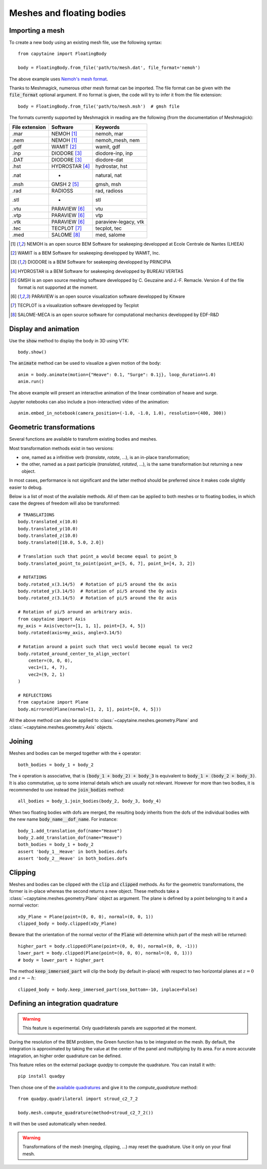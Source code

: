 ==========================
Meshes and floating bodies
==========================

Importing a mesh
----------------

To create a new body using an existing mesh file, use the following syntax::

    from capytaine import FloatingBody

    body = FloatingBody.from_file('path/to/mesh.dat', file_format='nemoh')

The above example uses `Nemoh's mesh format`_.

.. _`Nemoh's mesh format`: https://lheea.ec-nantes.fr/logiciels-et-brevets/nemoh-mesh-192932.kjsp

Thanks to Meshmagick, numerous other mesh format can be imported.
The file format can be given with the :code:`file_format` optional argument.
If no format is given, the code will try to infer it from the file extension::

    body = FloatingBody.from_file('path/to/mesh.msh')  # gmsh file

The formats currently supported by Meshmagick in reading are the following (from the documentation of Meshmagick):

+-----------+-----------------+----------------------+
| File      | Software        | Keywords             |
| extension |                 |                      |
+===========+=================+======================+
|   .mar    | NEMOH [#f1]_    | nemoh, mar           |
+-----------+-----------------+----------------------+
|   .nem    | NEMOH [#f1]_    | nemoh_mesh, nem      |
+-----------+-----------------+----------------------+
|   .gdf    | WAMIT [#f2]_    | wamit, gdf           |
+-----------+-----------------+----------------------+
|   .inp    | DIODORE [#f3]_  | diodore-inp, inp     |
+-----------+-----------------+----------------------+
|   .DAT    | DIODORE [#f3]_  | diodore-dat          |
+-----------+-----------------+----------------------+
|   .hst    | HYDROSTAR [#f4]_| hydrostar, hst       |
+-----------+-----------------+----------------------+
|   .nat    |    -            | natural, nat         |
+-----------+-----------------+----------------------+
|   .msh    | GMSH 2 [#f5]_   | gmsh, msh            |
+-----------+-----------------+----------------------+
|   .rad    | RADIOSS         | rad, radioss         |
+-----------+-----------------+----------------------+
|   .stl    |    -            | stl                  |
+-----------+-----------------+----------------------+
|   .vtu    | PARAVIEW [#f6]_ | vtu                  |
+-----------+-----------------+----------------------+
|   .vtp    | PARAVIEW [#f6]_ | vtp                  |
+-----------+-----------------+----------------------+
|   .vtk    | PARAVIEW [#f6]_ | paraview-legacy, vtk |
+-----------+-----------------+----------------------+
|   .tec    | TECPLOT [#f7]_  | tecplot, tec         |
+-----------+-----------------+----------------------+
|   .med    | SALOME [#f8]_   | med, salome          |
+-----------+-----------------+----------------------+

.. [#f1] NEMOH is an open source BEM Software for seakeeping developped at
         Ecole Centrale de Nantes (LHEEA)
.. [#f2] WAMIT is a BEM Software for seakeeping developped by WAMIT, Inc.
.. [#f3] DIODORE is a BEM Software for seakeeping developped by PRINCIPIA
.. [#f4] HYDROSTAR is a BEM Software for seakeeping developped by
         BUREAU VERITAS
.. [#f5] GMSH is an open source meshing software developped by C. Geuzaine
         and J.-F. Remacle. Version 4 of the file format is not supported at the
         moment.
.. [#f6] PARAVIEW is an open source visualization software developped by
         Kitware
.. [#f7] TECPLOT is a visualization software developped by Tecplot
.. [#f8] SALOME-MECA is an open source software for computational mechanics
         developped by EDF-R&D


Display and animation
---------------------
Use the :code:`show` method to display the body in 3D using VTK::

    body.show()

The :code:`animate` method can be used to visualize a given motion of the body::

    anim = body.animate(motion={"Heave": 0.1, "Surge": 0.1j}, loop_duration=1.0)
    anim.run()

The above example will present an interactive animation of the linear combination of heave and surge.

Jupyter notebooks can also include a (non-interactive) video of the animation::

    anim.embed_in_notebook(camera_position=(-1.0, -1.0, 1.0), resolution=(400, 300))


Geometric transformations
-------------------------
Several functions are available to transform existing bodies and meshes.

Most transformation methods exist in two versions: 

* one, named as a infinitive verb (`translate`, `rotate`, ...), is an in-place transformation;
* the other, named as a past participle (`translated`, `rotated`, ...), is the
  same transformation but returning a new object. 

In most cases, performance is not significant and the latter method should be
preferred since it makes code slightly easier to debug.

Below is a list of most of the available methods.
All of them can be applied to both meshes or to floating bodies, in which case
the degrees of freedom will also be transformed::

    # TRANSLATIONS
    body.translated_x(10.0)
    body.translated_y(10.0)
    body.translated_z(10.0)
    body.translated([10.0, 5.0, 2.0])

    # Translation such that point_a would become equal to point_b
    body.translated_point_to_point(point_a=[5, 6, 7], point_b=[4, 3, 2])

    # ROTATIONS
    body.rotated_x(3.14/5)  # Rotation of pi/5 around the Ox axis
    body.rotated_y(3.14/5)  # Rotation of pi/5 around the Oy axis
    body.rotated_z(3.14/5)  # Rotation of pi/5 around the Oz axis

    # Rotation of pi/5 around an arbitrary axis.
    from capytaine import Axis
    my_axis = Axis(vector=[1, 1, 1], point=[3, 4, 5])
    body.rotated(axis=my_axis, angle=3.14/5)

    # Rotation around a point such that vec1 would become equal to vec2
    body.rotated_around_center_to_align_vector(
        center=(0, 0, 0),
        vec1=(1, 4, 7),
        vec2=(9, 2, 1)
    )

    # REFLECTIONS
    from capytaine import Plane
    body.mirrored(Plane(normal=[1, 2, 1], point=[0, 4, 5]))

All the above method can also be applied to :class:`~capytaine.meshes.geometry.Plane`
and :class:`~capytaine.meshes.geometry.Axis` objects.


Joining
-------
Meshes and bodies can be merged together with the :code:`+` operator::

    both_bodies = body_1 + body_2

The :code:`+` operation is associative, that is :code:`(body_1 + body_2) + body_3`
is equivalent to :code:`body_1 + (body_2 + body_3)`.
It is also commutative, up to some internal details which are usually not relevant.
However for more than two bodies, it is recommended to use instead the
:code:`join_bodies` method::

    all_bodies = body_1.join_bodies(body_2, body_3, body_4)

When two floating bodies with dofs are merged, the resulting body inherits from
the dofs of the individual bodies with the new name :code:`body_name__dof_name`.
For instance::

    body_1.add_translation_dof(name="Heave")
    body_2.add_translation_dof(name="Heave")
    both_bodies = body_1 + body_2
    assert 'body_1__Heave' in both_bodies.dofs
    assert 'body_2__Heave' in both_bodies.dofs
    

Clipping
--------

Meshes and bodies can be clipped with the :code:`clip` and :code:`clipped` methods.
As for the geometric transformations, the former is in-place whereas the second
returns a new object.
These methods take a :class:`~capytaine.meshes.geometry.Plane`
object as argument. The plane is defined by a point belonging to it and a normal
vector::

    xOy_Plane = Plane(point=(0, 0, 0), normal=(0, 0, 1))
    clipped_body = body.clipped(xOy_Plane)

Beware that the orientation of the normal vector of the :code:`Plane` will
determine which part of the mesh will be returned::

    higher_part = body.clipped(Plane(point=(0, 0, 0), normal=(0, 0, -1)))
    lower_part = body.clipped(Plane(point=(0, 0, 0), normal=(0, 0, 1)))
    # body = lower_part + higher_part

The method :code:`keep_immersed_part` will clip the body (by default in-place)
with respect to two horizontal planes at :math:`z=0` and :math:`z=-h`::

    clipped_body = body.keep_immersed_part(sea_bottom=-10, inplace=False)


Defining an integration quadrature
----------------------------------

.. warning:: This feature is experimental.
             Only quadrilaterals panels are supported at the moment.

During the resolution of the BEM problem, the Green function has to be
integrated on the mesh. By default, the integration is approximated by taking
the value at the center of the panel and multiplying by its area. For a more
accurate intagration, an higher order quadrature can be defined.

This feature relies on the external package `quadpy` to compute the quadrature.
You can install it with::

    pip install quadpy

Then chose one of the `available quadratures
<https://github.com/nschloe/quadpy#quadrilateral>`_ and give it to the
`compute_quadrature` method::

    from quadpy.quadrilateral import stroud_c2_7_2

    body.mesh.compute_quadrature(method=stroud_c2_7_2())

It will then be used automatically when needed.

.. warning:: Transformations of the mesh (merging, clipping, ...) may reset the quadrature.
             Use it only on your final mesh.

